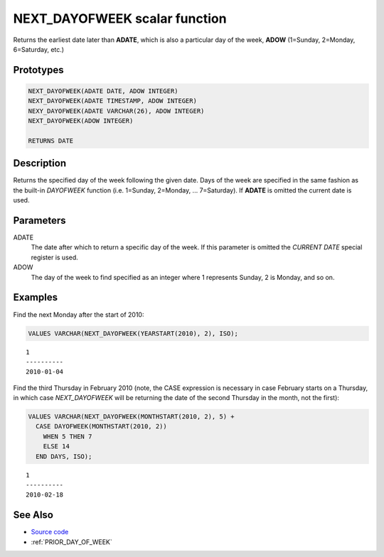 .. _NEXT_DAY_OF_WEEK:

==============================
NEXT_DAYOFWEEK scalar function
==============================

Returns the earliest date later than **ADATE**, which is also a particular day
of the week, **ADOW** (1=Sunday, 2=Monday, 6=Saturday, etc.)

Prototypes
==========

.. code-block:: sql

    NEXT_DAYOFWEEK(ADATE DATE, ADOW INTEGER)
    NEXT_DAYOFWEEK(ADATE TIMESTAMP, ADOW INTEGER)
    NEXY_DAYOFWEEK(ADATE VARCHAR(26), ADOW INTEGER)
    NEXT_DAYOFWEEK(ADOW INTEGER)

    RETURNS DATE


Description
===========

Returns the specified day of the week following the given date. Days of the
week are specified in the same fashion as the built-in *DAYOFWEEK* function
(i.e.  1=Sunday, 2=Monday, ... 7=Saturday). If **ADATE** is omitted the current
date is used.

Parameters
==========

ADATE
    The date after which to return a specific day of the week. If this
    parameter is omitted the *CURRENT DATE* special register is used.

ADOW
    The day of the week to find specified as an integer where 1 represents
    Sunday, 2 is Monday, and so on.

Examples
========

Find the next Monday after the start of 2010:

.. code-block:: sql

    VALUES VARCHAR(NEXT_DAYOFWEEK(YEARSTART(2010), 2), ISO);

::

    1
    ----------
    2010-01-04


Find the third Thursday in February 2010 (note, the CASE expression is
necessary in case February starts on a Thursday, in which case *NEXT_DAYOFWEEK*
will be returning the date of the second Thursday in the month, not the first):

.. code-block:: sql

    VALUES VARCHAR(NEXT_DAYOFWEEK(MONTHSTART(2010, 2), 5) +
      CASE DAYOFWEEK(MONTHSTART(2010, 2))
        WHEN 5 THEN 7
        ELSE 14
      END DAYS, ISO);

::

    1
    ----------
    2010-02-18


See Also
========

* `Source code`_
* :ref:`PRIOR_DAY_OF_WEEK`

.. _Source code: https://github.com/waveform-computing/db2utils/blob/master/date_time.sql#L119
